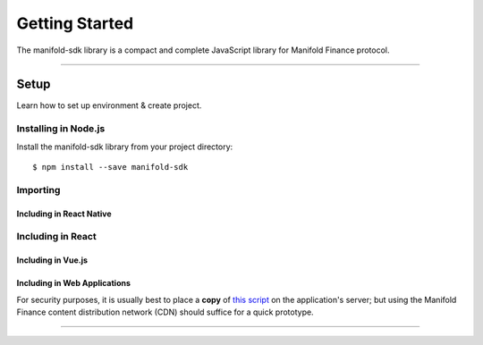 .. _start:

***************
Getting Started
***************

| The manifold-sdk library is a compact and complete JavaScript library for Manifold Finance protocol.

-----

Setup
#####

Learn how to set up environment & create project.

Installing in Node.js
---------------------

Install the manifold-sdk library from your project directory::

   $ npm install --save manifold-sdk

Importing
---------

.. code-block:: javascript
    :caption: *JavaScript (ES3)*

    var manifold = require('manifold-sdk');

.. code-block:: javascript
    :caption: *JavaScript (ES5 or ES6)*

    const manifold = require('manifold-sdk');

.. code-block:: javascript
    :caption: *JavaScript (ES6) / TypeScript*


    import { manifold } from 'manifold-sdk';

Including in React Native
"""""""""""""""""""""""""

.. code-block:: javascript
    :caption: *JavaScript (ES6) / TypeScript*

    import { manifold } from 'manifold-sdk';

Including in React
------------------

.. code-block:: javascript
    :caption: *JavaScript (ES6) / TypeScript*

    import { manifold } from 'manifold-sdk';

Including in Vue.js
"""""""""""""""""""

.. code-block:: javascript
    :caption: *JavaScript (ES6) / TypeScript*

    import { manifold } from 'manifold-sdk';

Including in Web Applications
"""""""""""""""""""""""""""""

For security purposes, it is usually best to place a **copy** of `this script`_ on
the application's server; but using the Manifold Finance content distribution network (CDN) 
should suffice for a quick prototype.

.. code-block:: html
    :caption: *HTML*

    <!-- This exposes the library as a global variable: manifold -->
    <script src="https://cdn.manifoldfinance.com/scripts/manifold-sdk-v1.min.js"
            charset="utf-8"
            type="text/javascript">
    </script>

-----


.. _npm is installed: https://nodejs.org/en/
.. _this script: https://cdn.ethers.io/scripts/ethers-v4.min.js

